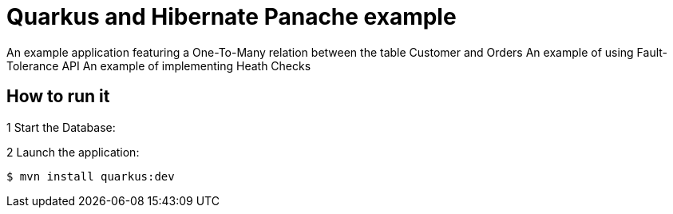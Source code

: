 = Quarkus and Hibernate Panache example

An example application featuring a One-To-Many relation between the table Customer and Orders
An example of using Fault-Tolerance API
An example of implementing Heath Checks

== How to run it

1 Start the Database:

2 Launch the application:

[source,shell]
----
$ mvn install quarkus:dev
